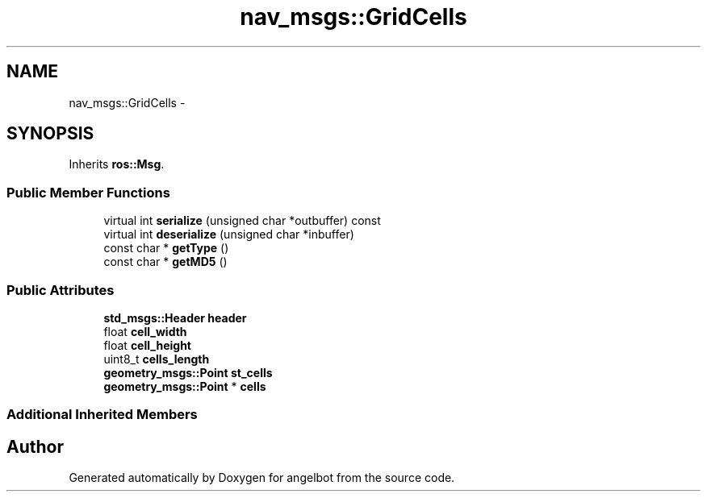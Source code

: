 .TH "nav_msgs::GridCells" 3 "Sat Jul 9 2016" "angelbot" \" -*- nroff -*-
.ad l
.nh
.SH NAME
nav_msgs::GridCells \- 
.SH SYNOPSIS
.br
.PP
.PP
Inherits \fBros::Msg\fP\&.
.SS "Public Member Functions"

.in +1c
.ti -1c
.RI "virtual int \fBserialize\fP (unsigned char *outbuffer) const "
.br
.ti -1c
.RI "virtual int \fBdeserialize\fP (unsigned char *inbuffer)"
.br
.ti -1c
.RI "const char * \fBgetType\fP ()"
.br
.ti -1c
.RI "const char * \fBgetMD5\fP ()"
.br
.in -1c
.SS "Public Attributes"

.in +1c
.ti -1c
.RI "\fBstd_msgs::Header\fP \fBheader\fP"
.br
.ti -1c
.RI "float \fBcell_width\fP"
.br
.ti -1c
.RI "float \fBcell_height\fP"
.br
.ti -1c
.RI "uint8_t \fBcells_length\fP"
.br
.ti -1c
.RI "\fBgeometry_msgs::Point\fP \fBst_cells\fP"
.br
.ti -1c
.RI "\fBgeometry_msgs::Point\fP * \fBcells\fP"
.br
.in -1c
.SS "Additional Inherited Members"


.SH "Author"
.PP 
Generated automatically by Doxygen for angelbot from the source code\&.
